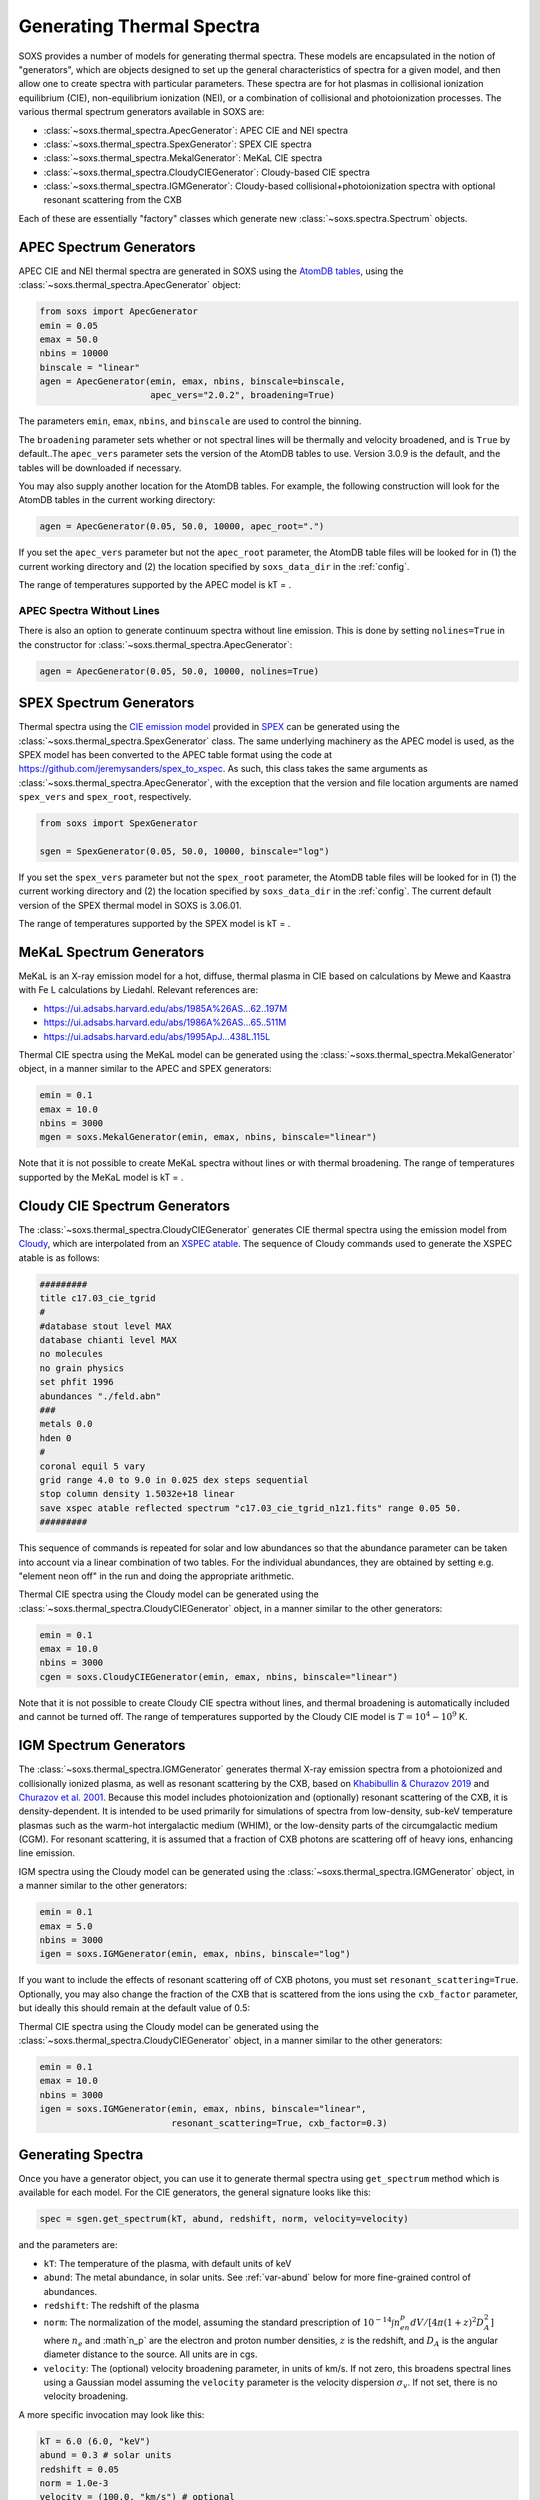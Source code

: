.. _thermal-spectra:

Generating Thermal Spectra
==========================

SOXS provides a number of models for generating thermal spectra. These models are
encapsulated in the notion of "generators", which are objects designed to set up
the general characteristics of spectra for a given model, and then allow one to
create spectra with particular parameters. These spectra are for hot plasmas in
collisional ionization equilibrium (CIE), non-equilibrium ionization (NEI), or
a combination of collisional and photoionization processes. The various thermal
spectrum generators available in SOXS are:

* :class:`~soxs.thermal_spectra.ApecGenerator`: APEC CIE and NEI spectra
* :class:`~soxs.thermal_spectra.SpexGenerator`: SPEX CIE spectra
* :class:`~soxs.thermal_spectra.MekalGenerator`: MeKaL CIE spectra
* :class:`~soxs.thermal_spectra.CloudyCIEGenerator`: Cloudy-based CIE spectra
* :class:`~soxs.thermal_spectra.IGMGenerator`: Cloudy-based collisional+photoionization
  spectra with optional resonant scattering from the CXB

Each of these are essentially "factory" classes which generate new
:class:`~soxs.spectra.Spectrum` objects.

.. _apec-spectra:

APEC Spectrum Generators
------------------------

APEC CIE and NEI thermal spectra are generated in SOXS using the
`AtomDB tables <http://www.atomdb.org>`_, using the
:class:`~soxs.thermal_spectra.ApecGenerator` object:

.. code-block:: python

    from soxs import ApecGenerator
    emin = 0.05
    emax = 50.0
    nbins = 10000
    binscale = "linear"
    agen = ApecGenerator(emin, emax, nbins, binscale=binscale,
                         apec_vers="2.0.2", broadening=True)

The parameters ``emin``, ``emax``, ``nbins``, and ``binscale`` are used to
control the binning.

The ``broadening`` parameter sets whether or not spectral lines will be
thermally and velocity broadened, and is ``True`` by default..The
``apec_vers`` parameter sets the version of the AtomDB tables to use.
Version 3.0.9 is the default, and the tables will be downloaded if necessary.

You may also supply another location for the AtomDB tables. For example, the
following construction will look for the AtomDB tables in the current working
directory:

.. code-block:: python

    agen = ApecGenerator(0.05, 50.0, 10000, apec_root=".")

If you set the ``apec_vers`` parameter but not the ``apec_root`` parameter, the
AtomDB table files will be looked for in (1) the current working directory and
(2) the location specified by ``soxs_data_dir`` in the :ref:`config`.

The range of temperatures supported by the APEC model is kT = .

.. _nolines:

APEC Spectra Without Lines
++++++++++++++++++++++++++

There is also an option to generate continuum spectra without line emission.
This is done by setting ``nolines=True`` in the constructor for
:class:`~soxs.thermal_spectra.ApecGenerator`:

.. code-block:: python

    agen = ApecGenerator(0.05, 50.0, 10000, nolines=True)

.. _spex-spectra:

SPEX Spectrum Generators
------------------------

Thermal spectra using the
`CIE emission model <https://spex-xray.github.io/spex-help/models/cie.html>`_
provided in `SPEX <https://www.sron.nl/astrophysics-spex>`_ can be generated
using the :class:`~soxs.thermal_spectra.SpexGenerator` class. The same
underlying machinery as the APEC model is used, as the SPEX model has been
converted to the APEC table format using the code at
https://github.com/jeremysanders/spex_to_xspec. As such, this class takes the
same arguments as :class:`~soxs.thermal_spectra.ApecGenerator`, with the
exception that the version and file location arguments are named ``spex_vers``
and ``spex_root``, respectively.

.. code-block:: python

    from soxs import SpexGenerator

    sgen = SpexGenerator(0.05, 50.0, 10000, binscale="log")

If you set the ``spex_vers`` parameter but not the ``spex_root`` parameter, the
AtomDB table files will be looked for in (1) the current working directory and
(2) the location specified by ``soxs_data_dir`` in the :ref:`config`. The current
default version of the SPEX thermal model in SOXS is 3.06.01.

The range of temperatures supported by the SPEX model is kT = .

.. _mekal-spectra:

MeKaL Spectrum Generators
-------------------------

MeKaL is an X-ray emission model for a hot, diffuse, thermal plasma
in CIE based on calculations by Mewe and Kaastra with Fe L calculations
by Liedahl. Relevant references are:

* https://ui.adsabs.harvard.edu/abs/1985A%26AS...62..197M
* https://ui.adsabs.harvard.edu/abs/1986A%26AS...65..511M
* https://ui.adsabs.harvard.edu/abs/1995ApJ...438L.115L

Thermal CIE spectra using the MeKaL model can be generated using the
:class:`~soxs.thermal_spectra.MekalGenerator` object, in a manner
similar to the APEC and SPEX generators:

.. code-block:: python

    emin = 0.1
    emax = 10.0
    nbins = 3000
    mgen = soxs.MekalGenerator(emin, emax, nbins, binscale="linear")

Note that it is not possible to create MeKaL spectra without lines
or with thermal broadening. The range of temperatures supported by the
MeKaL model is kT = .

.. _cloudy-spectra:

Cloudy CIE Spectrum Generators
------------------------------

The :class:`~soxs.thermal_spectra.CloudyCIEGenerator` generates CIE
thermal spectra using the emission model from
`Cloudy <https://gitlab.nublado.org/cloudy/cloudy/-/wikis/home>`_, which
are interpolated from an
`XSPEC atable <https://heasarc.gsfc.nasa.gov/docs/heasarc/ofwg/docs/general/ogip_92_009/ogip_92_009.html>`_.
The sequence of Cloudy commands used to generate the XSPEC atable is
as follows:

.. code-block::

    #########
    title c17.03_cie_tgrid
    #
    #database stout level MAX
    database chianti level MAX
    no molecules
    no grain physics
    set phfit 1996
    abundances "./feld.abn"
    ###
    metals 0.0
    hden 0
    #
    coronal equil 5 vary
    grid range 4.0 to 9.0 in 0.025 dex steps sequential
    stop column density 1.5032e+18 linear
    save xspec atable reflected spectrum "c17.03_cie_tgrid_n1z1.fits" range 0.05 50.
    #########

This sequence of commands is repeated for solar and low abundances so that
the abundance parameter can be taken into account via a linear combination of
two tables. For the individual abundances, they are obtained by setting e.g.
"element neon off" in the run and doing the appropriate arithmetic.

Thermal CIE spectra using the Cloudy model can be generated using the
:class:`~soxs.thermal_spectra.CloudyCIEGenerator` object, in a manner
similar to the other generators:

.. code-block:: python

    emin = 0.1
    emax = 10.0
    nbins = 3000
    cgen = soxs.CloudyCIEGenerator(emin, emax, nbins, binscale="linear")

Note that it is not possible to create Cloudy CIE spectra without lines, and
thermal broadening is automatically included and cannot be turned off. The
range of temperatures supported by the Cloudy CIE model is :math:`T = 10^4-10^9` K.

.. _igm-spectra:

IGM Spectrum Generators
-----------------------

The :class:`~soxs.thermal_spectra.IGMGenerator` generates thermal
X-ray emission spectra from a photoionized and collisionally ionized
plasma, as well as resonant scattering by the CXB, based on
`Khabibullin & Churazov 2019 <https://ui.adsabs.harvard.edu/abs/2019MNRAS.482.4972K/>`_
and `Churazov et al. 2001 <https://ui.adsabs.harvard.edu/abs/2001MNRAS.323...93C/>`_.
Because this model includes photoionization and (optionally) resonant
scattering of the CXB, it is density-dependent. It is intended to be used
primarily for simulations of spectra from low-density, sub-keV temperature
plasmas such as the warm-hot intergalactic medium (WHIM), or the low-density
parts of the circumgalactic medium (CGM). For resonant scattering, it is assumed
that a fraction of CXB photons are scattering off of heavy ions, enhancing line
emission.

IGM spectra using the Cloudy model can be generated using the
:class:`~soxs.thermal_spectra.IGMGenerator` object, in a manner
similar to the other generators:

.. code-block:: python

    emin = 0.1
    emax = 5.0
    nbins = 3000
    igen = soxs.IGMGenerator(emin, emax, nbins, binscale="log")

If you want to include the effects of resonant scattering off of CXB photons,
you must set ``resonant_scattering=True``. Optionally, you may also
change the fraction of the CXB that is scattered from the ions using the
``cxb_factor`` parameter, but ideally this should remain at the default value
of 0.5:

.. code-block:: python

Thermal CIE spectra using the Cloudy model can be generated using the
:class:`~soxs.thermal_spectra.CloudyCIEGenerator` object, in a manner
similar to the other generators:

.. code-block:: python

    emin = 0.1
    emax = 10.0
    nbins = 3000
    igen = soxs.IGMGenerator(emin, emax, nbins, binscale="linear",
                             resonant_scattering=True, cxb_factor=0.3)

Generating Spectra
------------------

Once you have a generator object, you can use it to generate thermal
spectra using ``get_spectrum`` method which is available for each model.
For the CIE generators, the general signature looks like this:

.. code-block:: python

    spec = sgen.get_spectrum(kT, abund, redshift, norm, velocity=velocity)

and the parameters are:

* ``kT``: The temperature of the plasma, with default units of keV
* ``abund``: The metal abundance, in solar units.
  See :ref:`var-abund` below for more fine-grained control of abundances.
* ``redshift``: The redshift of the plasma
* ``norm``: The normalization of the model, assuming the standard prescription of
  :math:`10^{-14}\int{n_en_p}dV/[4\pi(1+z)^2D_A^2]` where :math:`n_e` and
  :math`n_p` are the electron and proton number densities, :math:`z` is the
  redshift, and :math:`D_A` is the angular diameter distance to the source. All
  units are in cgs.
* ``velocity``: The (optional) velocity broadening parameter, in units of km/s.
  If not zero, this broadens spectral lines using a Gaussian model assuming the
  ``velocity`` parameter is the velocity dispersion :math:`\sigma_v`. If not set,
  there is no velocity broadening.

A more specific invocation may look like this:

.. code-block:: python

    kT = 6.0 (6.0, "keV")
    abund = 0.3 # solar units
    redshift = 0.05
    norm = 1.0e-3
    velocity = (100.0, "km/s") # optional
    spec1 = agen.get_spectrum(kT, abund, redshift, norm, velocity=velocity)

``spec1`` is just a standard :class:`~soxs.spectra.Spectrum` object.

For the IGM generator, because it includes the effects of photoionization,
it also depends on the hydrogen number density, and the signature looks
like this:

.. code-block:: python

    spec = igen.get_spectrum(kT, nH, abund, redshift, norm, velocity=velocity)

Where the ``nH`` parameter is the number density of hydrogen atoms in units
of :math:`cm^{-3}`.

.. _var-abund:

Abundance Settings
------------------

By default, the various generators handle abundances greater than H and
He using the ``abund`` parameter in the various ``get_spectrum`` methods.
Exactly what abundances are set by this parameter depends on the model used:

* APEC and SPEX: Includes C, N, O, Ne, Mg, Al, Si, S, Ar, Ca, Fe, Ni (He
  fixed at abundance table value, Li, Be, B, F, Na, P, Cl, K, Sc, Ti,
  V, Cr, Mn, Co, Cu, Zn fixed at solar).
* MeKaL: Includes C, N, O, Ne, Na, Mg, Al, Si, S, Ar, Ca, Fe, Ni (He
  fixed at abundance table value, other elements not modeled)
* Cloudy CIE and IGM: He fixed at abundance table value, all higher
  elements up Zn to included.

More fine-grained control of individual elements is possible. All of the
generators accept a ``var_elem`` optional argument to specify which
elements should be allowed to vary freely:

.. code-block:: python

    var_elem = ["O", "Ca"] # allow oxygen and calcium to vary freely
    agen = ApecGenerator(0.05, 50.0, 10000, var_elem=var_elem, binscale="log")

Whatever elements are not specified here are assumed to be set as normal,
whether they are H, He, trace elements, or metals covered by the ``abund``
parameter.

.. note::

    For the APEC, SPEX, and MeKaL models, any of the elements listed above
    can be specified as variable. For the Cloudy CIE and IGM models, only
    the elements C, N, O, Ne, Fe, S, Si, Ca, and Mg can be variable.

Now, spectra which are created from this generator object using its
``get_spectrum`` method should set values for the abundances of these elements
in solar units. This is done by supplying the ``elem_abund`` dict like so:

.. code-block:: python

    kT = 6.0
    abund = 0.3 # for all other metals
    redshift = 0.05
    norm = 1.0e-3
    O_abund = 0.5
    Ca_abund = 0.4
    spec = agen.get_spectrum(kT, abund, redshift, norm,
                             elem_abund={"O": O_abund, "Ca": Ca_abund})

Note that setting the ``abund`` parameter is still necessary for the other
metals.

All abundances are relative to the
`Anders & Grevesse 1989 <http://adsabs.harvard.edu/abs/1989GeCoA..53..197A>`_
tables. See :ref:`changing-abund-tables` to see how to use a different table.

.. _nei:

Non-Equilibrium Ionization Spectra with APEC
++++++++++++++++++++++++++++++++++++++++++++

A variation on specifying variable abundances in SOXS allows one to construct
non-equilibrium ionization (NEI) spectra. In this case, all ions one desires to
contribute to the spectrum must be put in by hand, with the exception of H and
He, which may be specified, but if they are not they are assumed to be fully
ionized at their Solar abundances.

To create an :class:`~soxs.thermal_spectra.ApecGenerator` object which produces
NEI spectra, one must specify not only the elements one wants but also their
ionization states. The notation is to represent an ion by the element first,
followed by the ``^`` symbol, followed by its ionization state. So for oxygen,
:math:`O^{+1}` would correspond to ``"O^1"``, and so on. The keyword argument
``nei=True`` must also be set. An example using four oxygen ions and two
nitrogen ions is shown below:

.. code-block:: python

    var_elem = ["O^1", "O^2", "O^3", "O^4", "N^4", "N^5"]
    agen = ApecGenerator(0.05, 10.0, 10000, var_elem=var_elem, nei=True)

Once this has been created, we use a special method for NEI spectra,
:meth:`~soxs.thermal_spectra.ApecGenerator.get_nei_spectrum`

.. code-block:: python

    kT = 5.0
    norm = 1.0e-3
    redshift = 0.0
    elem_abund = {"O^1": 0.3, "O^2": 0.5, "O^3": 0.2, "O^4": 0.5,
                  "N^4": 0.2, "N^5": 0.4}
    spec = agen.get_nei_spectrum(kT, elem_abund, redshift, norm)

.. warning::

    SOXS does not make any assumptions about the correctness of the
    relative ion abundances which you input into
    :meth:`~soxs.thermal_spectra.ApecGenerator.get_nei_spectrum`. It
    assumes you have run a NEI code to determine the correct abundances,
    and only computes the spectrum.

.. warning::

    Generating NEI spectra is not currently possible for any model other
    than the APEC model.

.. _changing-abund-tables:

Changing Abundance Tables
-------------------------

The abundance parameters discussed so far assume abundance of a particular
element or a number of elements relative to the Solar value. Underlying this
are the values of the Solar abundances themselves. By default, SOXS uses the
abundance table from
`Anders & Grevesse 1989 <http://adsabs.harvard.edu/abs/1989GeCoA..53..197A>`_.
However, it is possible to change the Solar abundance table in SOXS for the
:class:`~soxs.thermal_spectra.ApecGenerator`,
:class:`~soxs.thermal_spectra.SpexGenerator`,
and :class:`~soxs.thermal_spectra.MekalGenerator` classes.

The abundance tables included with SOXS are:

* ``"angr"``: `Anders & Grevesse 1989 <http://adsabs.harvard.edu/abs/1989GeCoA..53..197A>`_
* ``"aspl"``: `Asplund et al. 2009 <http://adsabs.harvard.edu/abs/2009ARA%26A..47..481A>`_
* ``"wilm"``: `Wilms et al. 2000 <http://adsabs.harvard.edu/abs/2000ApJ...542..914W>`_
* ``"lodd"``: `Lodders 2003 <http://adsabs.harvard.edu/abs/2003ApJ...591.1220L>`_
* ``"feld"``: `Feldman 1992 <https://ui.adsabs.harvard.edu/abs/1992PhyS...46..202F>`_
* ``"cl17.03"``: The abundances used by default in Cloudy 17.03.

The easiest way to ensure that you always use a particular abundance table
is to set the ``abund_table`` element in the :ref:`config`, like so:

.. code-block:: parsed-literal
    [soxs]
    soxs_data_dir = /Users/jzuhone/Data/soxs
    abund_table = lodd

However, the Solar abundance table can also be changed on-the-fly for the APEC,
SPEX, or MeKaL models like this:

.. code-block:: python

    agen = ApecGenerator(0.05, 50.0, 10000, abund_table="aspl")

Alternatively, one can supply their own abundance table by providing a NumPy
array, list, or tuple of abundances 30 elements in length corresponding to
the Solar abundances relative to hydrogen in the order of H, He, Li, Be, B,
C, N, O, F, Ne, Na, Mg, Al, Si, P, S, Cl, Ar, K, Ca, Sc, Ti, V, Cr, Mn, Fe,
Co, Ni, Cu, and Zn. An example:

.. code-block:: python

    my_abund = np.array([1.00E+00, 8.51E-02, 1.12E-11, 2.40E-11, 5.01E-10,
                         2.69E-04, 6.76E-05, 4.90E-04, 3.63E-08, 8.51E-05,
                         1.74E-06, 3.98E-05, 2.82E-06, 3.24E-05, 2.57E-07,
                         1.32E-05, 3.16E-07, 2.51E-06, 1.07E-07, 2.19E-06,
                         1.41E-09, 8.91E-08, 8.51E-09, 4.37E-07, 2.69E-07,
                         3.16E-05, 9.77E-08, 1.66E-06, 1.55E-08, 3.63E-08])

    agen = ApecGenerator(0.05, 50.0, 10000, abund_table=my_abund)

.. warning::

    It is currently not possible to change the abundance table for either the
    Cloudy CIE or IGM models, as they always use ``"feld"``.

.. warning::

    Although it is possible to specify a custom table of abundances from a
    file for the simulation of thermal spectra, this is not possible for the
    TBabs abundance model used in SOXS--one must instead use one of the
    included options mentioned above. See :ref:`galactic_abs`.

.. _downloading-thermal-tables:

Downloading Thermal Spectra Tables
----------------------------------

SOXS will download the thermal spectra tables necessary to create spectra
using the different models, and store them in the location for SOXS data
specified in the SOXS configuration (see :ref:`config` for more information).
However, if you would like to download data for a specific model to a
particular location, SOXS provides the
:func:`~soxs.thermal_spectra.download_spectrum_tables` function. Specific
model files can be downloaded using the following syntax:

* ``"apec"``: Downloads the latest version of the APEC tables for
  :class:`~soxs.thermal_spectra.APECGenerator`. To download a particular
  version, specify (e.g.) ``"apec_v3.0.9"``, or to download the NEI version
  of the tables, specify ``"apec_v3.0.9_nei"``.
* ``"spex"``: Downloads the latest version of the SPEX tables for
  :class:`~soxs.thermal_spectra.SPEXGenerator`. To download a particular
  version, specify (e.g.) ``"spex_v3.06.01"``.
* ``"cie"``: Downloads the latest version of the low-resolution tables for
  :class:`~soxs.thermal_spectra.CloudyCIEGenerator`. Specify ``"cie_v4_hi"``
  to get the high-resolution version of the tables.
* ``"igm"``: Downloads the latest version of the low-resolution tables for
  :class:`~soxs.thermal_spectra.IGMGenerator`. Specify ``"igm_v4_hi"`` to get
  the high-resolution version of the tables.
* ``"mekal"``: Downloads the MeKaL table.

Download files to the current working directory:

.. code-block:: python

    soxs.download_spectrum_tables("mekal")

or to a location ``loc`` of your choice:

.. code-block:: python

    soxs.download_spectrum_tables("cie_v4_hi", loc="/Users/jzuhone/Data")
